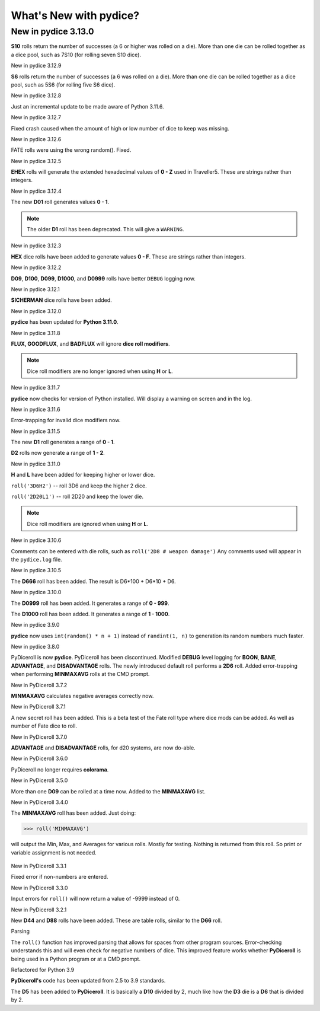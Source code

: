 **What's New with pydice?**
===========================

New in pydice 3.13.0
--------------------
**S10** rolls return the number of successes (a 6 or higher was rolled on a die). More than one die can be rolled together as a dice pool, such as 7S10 (for rolling seven S10 dice).


New in pydice 3.12.9

**S6** rolls return the number of successes (a 6 was rolled on a die). More than one die can be rolled together as a dice pool, such as 5S6 (for rolling five S6 dice).


New in pydice 3.12.8

Just an incremental update to be made aware of Python 3.11.6.


New in pydice 3.12.7

Fixed crash caused when the amount of high or low number of dice to keep was missing.


New in pydice 3.12.6

FATE rolls were using the wrong random(). Fixed.


New in pydice 3.12.5

**EHEX** rolls will generate the extended hexadecimal values of **0 - Z** used in Traveller5. These are strings rather than integers.


New in pydice 3.12.4

The new **D01** roll generates values **0 - 1**.

.. note::
  The older **D1** roll has been deprecated. This will give a ``WARNING``.


New in pydice 3.12.3

**HEX** dice rolls have been added to generate values **0 - F**. These are strings rather than integers.


New in pydice 3.12.2

**D09**, **D100**, **D099**, **D1000**, and **D0999** rolls have better ``DEBUG`` logging now.


New in pydice 3.12.1

**SICHERMAN** dice rolls have been added.


New in pydice 3.12.0

**pydice** has been updated for **Python 3.11.0**.


New in pydice 3.11.8

**FLUX, GOODFLUX**, and **BADFLUX** will ignore **dice roll modifiers**.

.. note::
   Dice roll modifiers are no longer ignored when using **H** or **L**.


New in pydice 3.11.7

**pydice** now checks for version of Python installed. Will display
a warning on screen and in the log.


New in pydice 3.11.6

Error-trapping for invalid dice modifiers now.


New in pydice 3.11.5

The new **D1** roll generates a range of **0 - 1**.

**D2** rolls now generate a range of **1 - 2**.


New in pydice 3.11.0

**H** and **L** have been added for keeping higher or lower dice.

``roll('3D6H2')`` -- roll 3D6 and keep the higher 2 dice.

``roll('2D20L1')`` -- roll 2D20 and keep the lower die.

.. note::
   Dice roll modifiers are ignored when using **H** or **L**.


New in pydice 3.10.6

Comments can be entered with die rolls, such as ``roll('2D8 # weapon damage')``
Any comments used will appear in the ``pydice.log`` file.


New in pydice 3.10.5

The **D666** roll has been added. The result is D6*100 + D6*10 + D6.


New in pydice 3.10.0

The **D0999** roll has been added. It generates a range of **0 - 999**.

The **D1000** roll has been added. It generates a range of **1 - 1000**.


New in pydice 3.9.0

**pydice** now uses ``int(random() * n + 1)`` instead of ``randint(1, n)`` to generation its random numbers much faster.


New in pydice 3.8.0

PyDiceroll is now **pydice**. PyDiceroll has been discontinued.
Modified **DEBUG** level logging for **BOON**, **BANE**, **ADVANTAGE**, and **DISADVANTAGE** rolls.
The newly introduced default roll performs a **2D6** roll.
Added error-trapping when performing **MINMAXAVG** rolls at the CMD prompt.


New in PyDiceroll 3.7.2

**MINMAXAVG** calculates negative averages correctly now.


New in PyDiceroll 3.7.1

A new secret roll has been added. This is a beta test of the Fate roll type where dice mods can be added. As well as number of Fate dice to roll.


New in PyDiceroll 3.7.0

**ADVANTAGE** and **DISADVANTAGE** rolls, for d20 systems, are now do-able.


New in PyDiceroll 3.6.0

PyDiceroll no longer requires **colorama**.


New in PyDiceroll 3.5.0

More than one **D09** can be rolled at a time now. Added to the **MINMAXAVG** list.


New in PyDiceroll 3.4.0

The **MINMAXAVG** roll has been added. Just doing:

>>> roll('MINMAXAVG')

will output the Min, Max, and Averages for various
rolls. Mostly for testing. Nothing is returned from this roll. So print or variable assignment is not needed.

.. figure:: minmaxavg.png


New in PyDiceroll 3.3.1

Fixed error if non-numbers are entered.


New in PyDiceroll 3.3.0

Input errors for ``roll()`` will now return a value of -9999 instead of 0.


New in PyDiceroll 3.2.1

New **D44** and **D88** rolls have been added. These are table rolls, similar to the **D66** roll.


Parsing

The ``roll()`` function has improved parsing that allows for spaces from other program sources. Error-checking understands this
and will even check for negative numbers of dice. This improved feature works whether **PyDiceroll** is being used in a Python
program or at a CMD prompt.


Refactored for Python 3.9

**PyDiceroll's** code has been updated from 2.5 to 3.9 standards.

The **D5** has been added to **PyDiceroll**. It is basically a **D10** divided by 2, much like how the **D3** die is a **D6** that is divided by 2.
